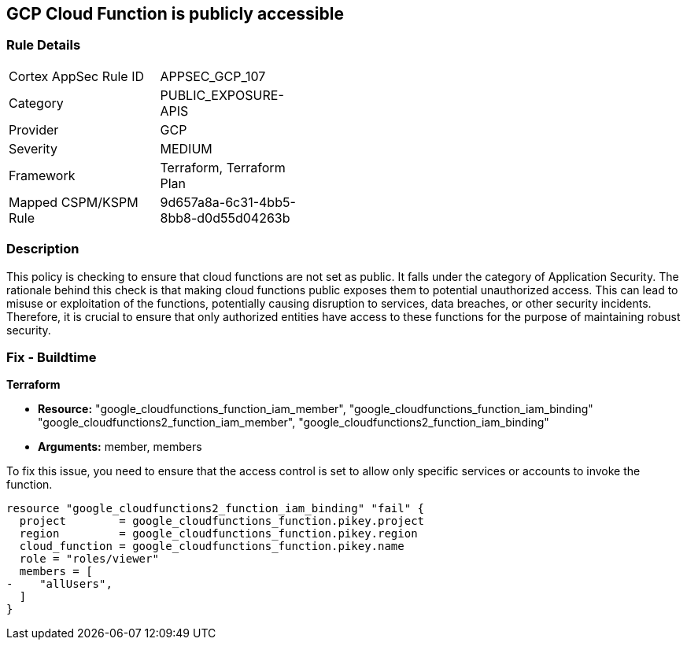 == GCP Cloud Function is publicly accessible

=== Rule Details

[width=45%]
|===
|Cortex AppSec Rule ID |APPSEC_GCP_107
|Category |PUBLIC_EXPOSURE-APIS
|Provider |GCP
|Severity |MEDIUM
|Framework |Terraform, Terraform Plan
|Mapped CSPM/KSPM Rule |9d657a8a-6c31-4bb5-8bb8-d0d55d04263b
|===


=== Description

This policy is checking to ensure that cloud functions are not set as public. It falls under the category of Application Security. The rationale behind this check is that making cloud functions public exposes them to potential unauthorized access. This can lead to misuse or exploitation of the functions, potentially causing disruption to services, data breaches, or other security incidents. Therefore, it is crucial to ensure that only authorized entities have access to these functions for the purpose of maintaining robust security.

=== Fix - Buildtime

*Terraform*

* *Resource:* "google_cloudfunctions_function_iam_member", "google_cloudfunctions_function_iam_binding" "google_cloudfunctions2_function_iam_member", "google_cloudfunctions2_function_iam_binding"
* *Arguments:* member, members

To fix this issue, you need to ensure that the access control is set to allow only specific services or accounts to invoke the function.

[source,hcl]
----
resource "google_cloudfunctions2_function_iam_binding" "fail" {
  project        = google_cloudfunctions_function.pikey.project
  region         = google_cloudfunctions_function.pikey.region
  cloud_function = google_cloudfunctions_function.pikey.name
  role = "roles/viewer"
  members = [
-    "allUsers",
  ]
}
----
